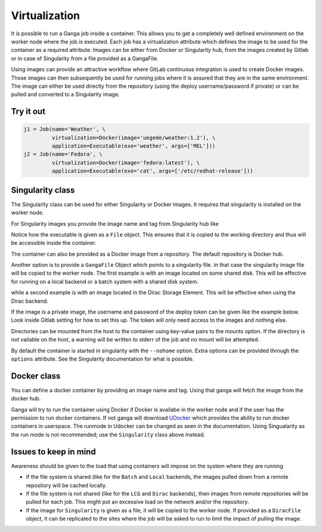 
Virtualization
==============
It is possible to run a Ganga job inside a container. This allows you to get a completely well defined environment on the worker node where the job is executed. Each job has a virtualization attribute which defines the image to be used for the container as a required attribute. Images can be either from Docker or Singularity hub, from the images created by Gitlab or in case of Singularity from a file provided as a GangaFile.

Using images can provide an attractive workflow where GitLab continuous integration is used to create Docker images. Those images can then subsequently be used for running jobs where it is assured that they are in the same environment. The image can either be used directly from the repository (using the deploy username/password if private) or can be pulled and converted to a Singularity image.

Try it out
----------
.. code-block:: python

    j1 = Job(name='Weather', \
             virtualization=Docker(image='uegede/weather:1.2'), \
             application=Executable(exe='weather', args=['MEL']))
    j2 = Job(name='Fedora', \
             virtualization=Docker(image='fedora:latest'), \
             application=Executable(exe='cat', args=['/etc/redhat-release']))

.. image:: virtualization.gif
  :width: 915
  :alt: Animation of jobs running inside containers
	     
Singularity class
-----------------
The Singularity class can be used for either Singularity or Docker images. It requires that singularity is installed on the worker node.

For Singularity images you provide the image name and tag from Singularity hub like

.. code-block:: python
    j=Job()
    j.application=Executable(exe=File('my/full/path/to/executable'))
    j.virtualization = Singularity("shub://image:tag")

Notice how the executable is given as a ``File`` object. This ensures that it is copied to the working directory and thus will be accessible inside the container.
  
The container can also be provided as a Docker image from a repository. The default repository is Docker hub. 

.. code-block:: python
    j.virtualization = Singularity("docker://gitlab-registry.cern.ch/lhcb-core/lbdocker/centos7-build:v3")
    j.virtualization = Docker("docker://fedora:latest")   

Another option is to provide a ``GangaFile`` Object which points to a singularity file. In that case the singularity image file will be copied to the worker node. The first example is with an image located on some shared disk. This will be effective for running on a local backend or a batch system with a shared disk system.

.. code-block:: python
    imagefile = SharedFile('myimage.sif', locations=['/my/full/path/myimage.sif'])
    j.virtualization = Singularity(image= imagefile)

while a second example is with an image located in the Dirac Storage Element. This will be effective when using the Dirac backend.

.. code-block:: python
    imagefile = DiracFile('myimage.sif', lfn=['/some/lfn/path'])
    j.virtualization = Singularity(image= imagefile)
  
If the image is a private image, the username and password of the deploy token can be given like the example below. Look inside Gitlab setting for how to set this up. The token will only need access to the images and nothing else.

.. code-block:: python
    j.virtualization.tokenuser = 'gitlab+deploy-token-123'
    j.virtualization.tokenpassword = 'gftrh84dgel-245^ghHH'

Directories can be mounted from the host to the container using key-value pairs to the mounts option. If the directory is not vailable on the host, a warning will be written to stderr of the job and no mount will be attempted.

.. code-block:: python
    j.virtualization.mounts = {'/cvmfs':'/cvmfs'}

By default the container is started in singularity with the ``--nohome`` option. Extra options can be provided through the ``options`` attribute. See the Singularity documentation for what is possible.

Docker class
------------
You can define a docker container by providing an image name and tag. Using that ganga will fetch 
the image from the docker hub. 

.. code-block:: python
    j=Job()
    j.virtualization = Docker("image:tag")

Ganga will try to run the container using Docker if Docker is availabe in the worker node and if the user has the 
permission to run docker containers. If not ganga will download `UDocker <https://github.com/indigo-dc/udocker>`_ which provides the ability to run docker containers in userspace. The runmode in Udocker can be changed as seen in the documentation. Using Singualarity as the run mode is not recommended; use the ``Singularity`` class above instead.

Issues to keep in mind
----------------------

Awareness should be given to the load that using containers will impose on the system where they are running

* If the file system is shared (like for the ``Batch`` and ``Local`` backends, the images pulled down from a remote repository will be cached locally.
* If the file system is not shared (like for the ``LCG`` and ``Dirac`` backends), then images from remote repositories will be pulled for each job. This might put an excessive load on the network and/or the repository.
* If the image for ``Singularity`` is given as a file, it will be copied to the worker node. If provided as a ``DiracFile`` object, it can be replicated to the sites where the job will be asked to run to limit the impact of pulling the image.

